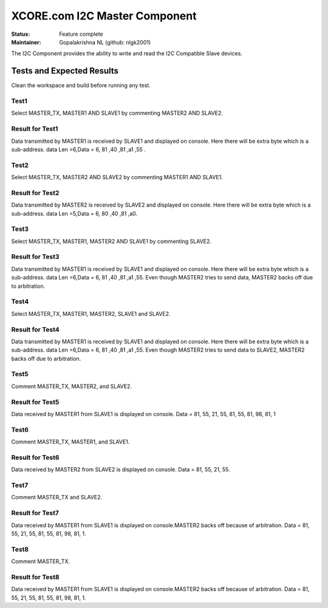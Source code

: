 XCORE.com I2C Master Component
..............................................

:Status:  Feature complete

:Maintainer:  Gopalakrishna NL (github: nlgk2001)

The I2C Component provides the ability to write and read the I2C Compatible Slave devices.

Tests and Expected Results
==========================
Clean the workspace and build before running any test.

Test1
-----
Select MASTER_TX, MASTER1 AND SLAVE1 by commenting MASTER2 AND SLAVE2.

Result for Test1
----------------
 
Data transmitted by MASTER1 is received by SLAVE1 and displayed on console. Here there will be extra byte which is a sub-address.
data Len =6,Data = 6, 81 ,40 ,81 ,a1 ,55 .

Test2
-----
Select MASTER_TX, MASTER2 AND SLAVE2 by commenting MASTER1 AND SLAVE1.

Result for Test2
----------------
  
Data transmitted by MASTER2 is received by SLAVE2 and displayed on console. Here there will be extra byte which is a sub-address.
data Len =5,Data = 6, 80 ,40 ,81 ,a0.

Test3
-----
Select MASTER_TX, MASTER1, MASTER2 AND SLAVE1 by commenting SLAVE2.

Result for Test3
----------------
  
Data transmitted by MASTER1 is received by SLAVE1 and displayed on console. Here there will be extra byte which is a sub-address.
data Len =6,Data = 6, 81 ,40 ,81 ,a1 ,55. Even though MASTER2 tries to send data, MASTER2 backs off due to arbitration.

Test4
-----
Select MASTER_TX, MASTER1, MASTER2, SLAVE1 and SLAVE2.

Result for Test4
----------------
  
Data transmitted by MASTER1 is received by SLAVE1 and displayed on console. Here there will be extra byte which is a sub-address.
data Len =6,Data = 6, 81 ,40 ,81 ,a1 ,55. Even though MASTER2 tries to send data to SLAVE2, MASTER2 backs off due to arbitration.

Test5
-----
Comment MASTER_TX, MASTER2, and SLAVE2.

Result for Test5
----------------
  
Data received by MASTER1 from SLAVE1 is displayed on console. Data = 81, 55, 21, 55, 81, 55, 81, 98, 81, 1 

Test6
-----
Comment MASTER_TX, MASTER1, and SLAVE1.

Result for Test6
----------------
  
Data received by MASTER2 from SLAVE2 is displayed on console. Data = 81, 55, 21, 55.

Test7
-----
Comment MASTER_TX and SLAVE2.

Result for Test7
----------------
  
Data received by MASTER1 from SLAVE1 is displayed on console.MASTER2 backs off because of arbitration.
Data = 81, 55, 21, 55, 81, 55, 81, 98, 81, 1.

Test8
-----
Comment MASTER_TX.

Result for Test8
----------------
  
Data received by MASTER1 from SLAVE1 is displayed on console.MASTER2 backs off because of arbitration.
Data = 81, 55, 21, 55, 81, 55, 81, 98, 81, 1.
